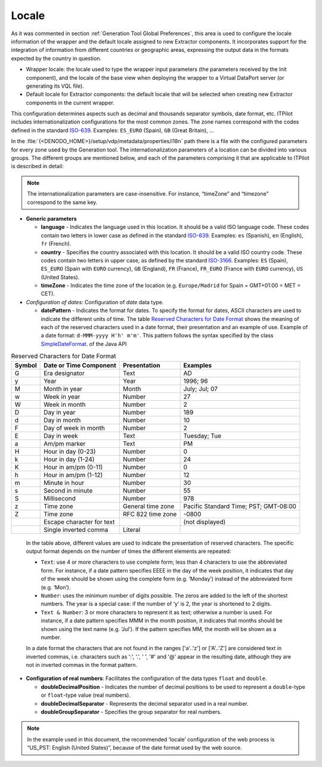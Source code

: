======
Locale
======

As it was commented in section :ref:`Generation Tool Global Preferences`,
this area is used to configure the locale information of the wrapper and
the default locale assigned to new Extractor components. It incorporates
support for the integration of information from different countries or
geographic areas, expressing the output data in the formats expected by
the country in question.

-  Wrapper locale: the locale used to type the wrapper input parameters
   (the parameters received by the Init component), and the locale of
   the base view when deploying the wrapper to a Virtual DataPort server
   (or generating its VQL file).
-  Default locale for Extractor components: the default locale that will
   be selected when creating new Extractor components in the current
   wrapper.

This configuration determines aspects such as decimal and thousands
separator symbols, date format, etc. ITPilot includes
internationalization configurations for the most common zones. The zone
names correspond with the codes defined in the standard `ISO-639 <https://www.w3.org/WAI/ER/IG/ert/iso639.htm>`_.
Examples: ``ES_EURO`` (Spain), ``GB`` (Great Britain), …



In the :file:`{<DENODO_HOME>}/setup/vdp/metadata/properties/i18n` path there
is a file with the configured parameters for every zone used by the
Generation tool. The internationalization parameters of a location can
be divided into various groups. The different groups are mentioned
below, and each of the parameters comprising it that are applicable to
ITPilot is described in detail:



.. note:: The internationalization parameters are case-insensitive. For
   instance, “timeZone” and “timezone” correspond to the same key.


-  **Generic parameters**

   -  **language** - Indicates the language used in this location. It
      should be a valid ISO language code. These codes contain two letters
      in lower case as defined in the standard `ISO-639 <https://www.w3.org/WAI/ER/IG/ert/iso639.htm>`_. Examples: ``es``
      (Spanish), ``en`` (English), ``fr`` (French).
   -  **country** - Specifies the country associated with this location. It
      should be a valid ISO country code. These codes contain two letters
      in upper case, as defined by the standard `ISO-3166 <http://www.chemie.fu-berlin.de/diverse/doc/ISO_3166.html>`_.
      Examples: ``ES`` (Spain), ``ES_EURO`` (Spain with ``EURO`` currency),
      ``GB`` (England), ``FR`` (France), ``FR_EURO`` (France with ``EURO``
      currency), ``US`` (United States).
   -  **timeZone** - Indicates the time zone of the location
      (e.g. ``Europe/Madrid`` for Spain = GMT+01:00 = MET = CET).

-  *Configuration of dates*: Configuration of *date* data type.

   -  **datePattern** - Indicates the format for dates. To specify the
      format for dates, ASCII characters are used to indicate the different
      units of time. The table `Reserved Characters for Date Format`_ shows the
      meaning of each of the reserved characters used in a date format,
      their presentation and an example of use. Example of a date format:
      ``d-MMM-yyyy H'h' m'm'``.      
      This pattern follows the syntax
      specified by the class `SimpleDateFormat <https://docs.oracle.com/javase/8/docs/api/index.html?java/text/SimpleDateFormat.html>`_.
      of the Java API

.. table:: Reserved Characters for Date Format
   :name: Reserved Characters for Date Format
    
   +--------------------+---------------------------+--------------------+--------------------+
   | Symbol             | Date or Time Component    | Presentation       | Examples           |
   +====================+===========================+====================+====================+
   | G                  | Era designator            | Text               | AD                 |
   +--------------------+---------------------------+--------------------+--------------------+
   | y                  | Year                      | Year               | 1996; 96           |
   +--------------------+---------------------------+--------------------+--------------------+
   | M                  | Month in year             | Month              | July; Jul; 07      |
   +--------------------+---------------------------+--------------------+--------------------+
   | w                  | Week in year              | Number             | 27                 |
   +--------------------+---------------------------+--------------------+--------------------+
   | W                  | Week in month             | Number             | 2                  |
   +--------------------+---------------------------+--------------------+--------------------+
   | D                  | Day in year               | Number             | 189                |
   +--------------------+---------------------------+--------------------+--------------------+
   | d                  | Day in month              | Number             | 10                 |
   +--------------------+---------------------------+--------------------+--------------------+
   | F                  | Day of week in month      | Number             | 2                  |
   +--------------------+---------------------------+--------------------+--------------------+
   | E                  | Day in week               | Text               | Tuesday; Tue       |
   +--------------------+---------------------------+--------------------+--------------------+
   | a                  | Am/pm marker              | Text               | PM                 |
   +--------------------+---------------------------+--------------------+--------------------+
   | H                  | Hour in day (0-23)        | Number             | 0                  |
   +--------------------+---------------------------+--------------------+--------------------+
   | k                  | Hour in day (1-24)        | Number             | 24                 |
   +--------------------+---------------------------+--------------------+--------------------+
   | K                  | Hour in am/pm (0-11)      | Number             | 0                  |
   +--------------------+---------------------------+--------------------+--------------------+
   | h                  | Hour in am/pm (1-12)      | Number             | 12                 |
   +--------------------+---------------------------+--------------------+--------------------+
   | m                  | Minute in hour            | Number             | 30                 |
   +--------------------+---------------------------+--------------------+--------------------+
   | s                  | Second in minute          | Number             | 55                 |
   +--------------------+---------------------------+--------------------+--------------------+
   | S                  | Millisecond               | Number             | 978                |
   +--------------------+---------------------------+--------------------+--------------------+
   | z                  | Time zone                 | General time zone  | Pacific Standard   |
   |                    |                           |                    | Time; PST;         |
   |                    |                           |                    | GMT-08:00          |
   +--------------------+---------------------------+--------------------+--------------------+
   | Z                  | Time zone                 | RFC 822 time zone  | -0800              |
   +--------------------+---------------------------+--------------------+--------------------+
   | .. raw:: html      | Escape character for text |                    | (not displayed)    |
   |                    |                           |                    |                    |
   |    '               |                           |                    |                    |
   +--------------------+---------------------------+--------------------+--------------------+
   | .. raw:: html      | Single inverted comma     | Literal            | .. raw:: html      |
   |                    |                           |                    |                    |   
   |    ''              |                           |                    |    '               |
   +--------------------+---------------------------+--------------------+--------------------+

.. 

   In the table above, different values are used to indicate the presentation of reserved characters. The specific output format depends on the number of times the different elements are repeated:

   -  ``Text``: use 4 or more characters to use complete form; less than 4
      characters to use the abbreviated form. For instance, if a date
      pattern specifies EEEE in the day of the week position, it indicates
      that day of the week should be shown using the complete form (e.g.
      ‘Monday’) instead of the abbreviated form (e.g. ‘Mon’).
   -  ``Number``: uses the minimum number of digits possible. The zeros are
      added to the left of the shortest numbers. The year is a special
      case: if the number of ‘y’ is 2, the year is shortened to 2 digits.
   -  ``Text & Number``: 3 or more characters to represent it as text;
      otherwise a number is used. For instance, if a date pattern specifies
      MMM in the month position, it indicates that months should be shown
      using the text name (e.g. ‘Jul’). If the pattern specifies MM, the
      month will be shown as a number.


   In a date format the characters that are not found in the ranges ['a'..'z'] or ['A'..'Z'] are considered text in inverted commas, i.e. characters such as ':', '.', ' ', '#' and '@' appear in the resulting date, although they are not in inverted commas in the format pattern.

-  **Configuration of real numbers**: Facilitates the configuration of the
   data types ``float`` and ``double``.

   -  **doubleDecimalPosition** - Indicates the number of decimal positions
      to be used to represent a ``double``-type or ``float``-type value
      (real numbers).
   -  **doubleDecimalSeparator** - Represents the decimal separator used in
      a real number.
   -  **doubleGroupSeparator** - Specifies the group separator for real
      numbers.


.. note:: In the example used in this document, the recommended ‘locale’
   configuration of the web process is “US\_PST: English (United States)”,
   because of the date format used by the web source.